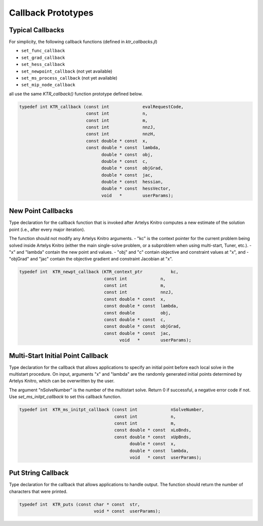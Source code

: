 -------------------
Callback Prototypes
-------------------

Typical Callbacks
^^^^^^^^^^^^^^^^^
For simplicity, the following callback functions (defined in `ktr_callbacks.jl`)

- ``set_func_callback``
- ``set_grad_callback``
- ``set_hess_callback``
- ``set_newpoint_callback`` (not yet available)
- ``set_ms_process_callback`` (not yet available)
- ``set_mip_node_callback``

all use the same `KTR_callback()` function prototype defined below.

.. code-block:: C

  typedef int KTR_callback (const int             evalRequestCode,
                            const int             n,
                            const int             m,
                            const int             nnzJ,
                            const int             nnzH,
                            const double * const  x,
                            const double * const  lambda,
                                  double * const  obj,
                                  double * const  c,
                                  double * const  objGrad,
                                  double * const  jac,
                                  double * const  hessian,
                                  double * const  hessVector,
                                  void   *        userParams);

New Point Callbacks
^^^^^^^^^^^^^^^^^^^
Type declaration for the callback function that is invoked after Artelys Knitro computes a new estimate of the solution point (i.e., after every major iteration).

The function should not modify any Artelys Knitro arguments.
- "kc" is the context pointer for the current problem being solved inside Artelys Knitro (either the main single-solve problem, or a subproblem when using multi-start, Tuner, etc.).
- "x" and "lambda" contain the new point and values.
- "obj" and "c" contain objective and constraint values at "x", and
- "objGrad" and "jac" contain the objective gradient and constraint Jacobian at "x".
 
.. code-block:: C

  typedef int  KTR_newpt_callback (KTR_context_ptr           kc,
                                   const int             n,
                                   const int             m,
                                   const int             nnzJ,
                                   const double * const  x,
                                   const double * const  lambda,
                                   const double          obj,
                                   const double * const  c,
                                   const double * const  objGrad,
                                   const double * const  jac,
                                         void   *        userParams);

Multi-Start Initial Point Callback
^^^^^^^^^^^^^^^^^^^^^^^^^^^^^^^^^^
Type declaration for the callback that allows applications to specify an initial point before each local solve in the multistart procedure.  On input, arguments "x" and "lambda" are the randomly generated initial points determined by Artelys Knitro, which can be overwritten by the user.  

The argument "nSolveNumber" is the number of the multistart solve.  Return 0 if successful, a negative error code if not. Use `set_ms_initpt_callback` to set this callback function.

.. code-block:: C

  typedef int  KTR_ms_initpt_callback (const int             nSolveNumber,
                                       const int             n,
                                       const int             m,
                                       const double * const  xLoBnds,
                                       const double * const  xUpBnds,
                                             double * const  x,
                                             double * const  lambda,
                                             void   * const  userParams);

Put String Callback
^^^^^^^^^^^^^^^^^^^
Type declaration for the callback that allows applications to handle output. The function should return the number of characters that were printed.

.. code-block:: C

  typedef int  KTR_puts (const char * const  str,
                               void * const  userParams);
